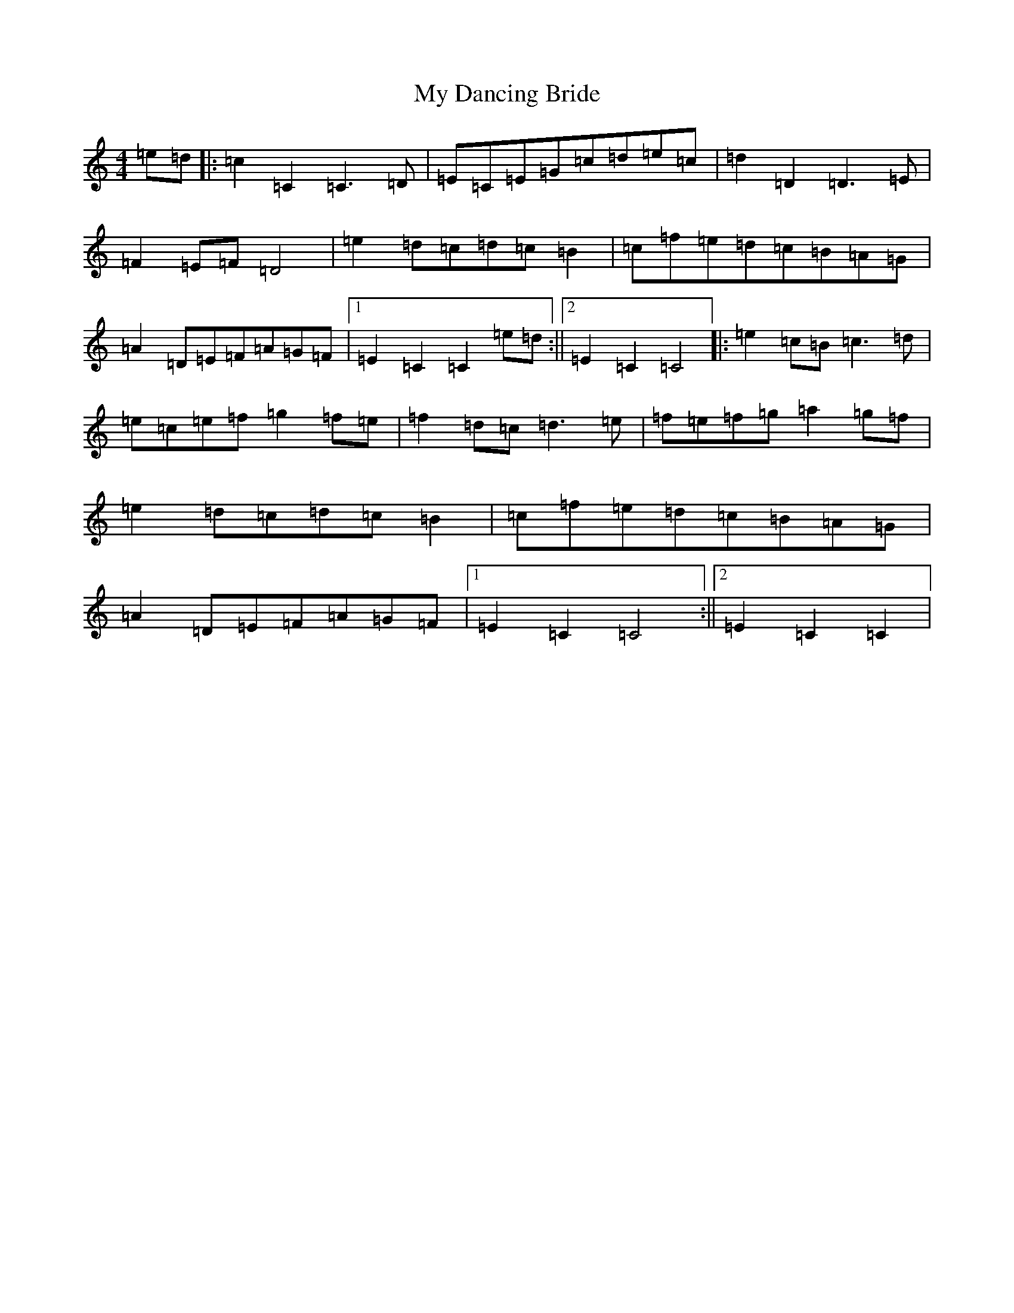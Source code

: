 X: 15128
T: My Dancing Bride
S: https://thesession.org/tunes/9775#setting9775
R: hornpipe
M:4/4
L:1/8
K: C Major
=e=d|:=c2=C2=C3=D|=E=C=E=G=c=d=e=c|=d2=D2=D3=E|=F2=E=F=D4|=e2=d=c=d=c=B2|=c=f=e=d=c=B=A=G|=A2=D=E=F=A=G=F|1=E2=C2=C2=e=d:||2=E2=C2=C4|:=e2=c=B=c3=d|=e=c=e=f=g2=f=e|=f2=d=c=d3=e|=f=e=f=g=a2=g=f|=e2=d=c=d=c=B2|=c=f=e=d=c=B=A=G|=A2=D=E=F=A=G=F|1=E2=C2=C4:||2=E2=C2=C2|